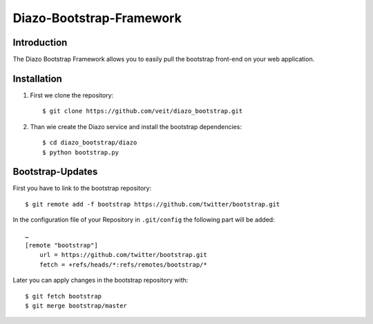 Diazo-Bootstrap-Framework
=========================

Introduction
------------

The Diazo Bootstrap Framework allows you to easily pull the bootstrap
front-end on your web application.

Installation
------------

#. First we clone the repository::

    $ git clone https://github.com/veit/diazo_bootstrap.git

#. Than wie create the Diazo service and install the bootstrap dependencies::

    $ cd diazo_bootstrap/diazo
    $ python bootstrap.py

Bootstrap-Updates
-----------------

First you have to link to the bootstrap repository::

    $ git remote add -f bootstrap https://github.com/twitter/bootstrap.git

In the configuration file of your Repository in ``.git/config`` the following
part will be added::

    …
    [remote "bootstrap"]
        url = https://github.com/twitter/bootstrap.git
        fetch = +refs/heads/*:refs/remotes/bootstrap/*

Later you can apply changes in the bootstrap repository with::

    $ git fetch bootstrap
    $ git merge bootstrap/master

